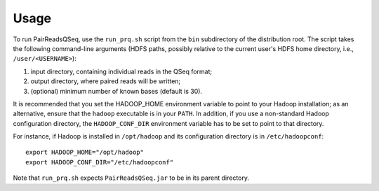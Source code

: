 Usage
=====

To run PairReadsQSeq, use the ``run_prq.sh`` script from the ``bin``
subdirectory of the distribution root.  The script takes the following
command-line arguments (HDFS paths, possibly relative to the current
user's HDFS home directory, i.e., ``/user/<USERNAME>``):

#. input directory, containing individual reads in the QSeq format;

#. output directory, where paired reads will be written;

#. (optional) minimum number of known bases (default is 30).

It is recommended that you set the HADOOP_HOME environment variable to
point to your Hadoop installation; as an alternative, ensure that the 
``hadoop`` executable is in your ``PATH``.
In addition, if you use a non-standard Hadoop configuration directory,
the ``HADOOP_CONF_DIR`` environment variable has to be set to point to
that directory.

For instance, if Hadoop is installed in ``/opt/hadoop`` and its
configuration directory is in ``/etc/hadoopconf``::

 export HADOOP_HOME="/opt/hadoop"
 export HADOOP_CONF_DIR="/etc/hadoopconf"

Note that ``run_prq.sh`` expects ``PairReadsQSeq.jar`` to be in its
parent directory.
